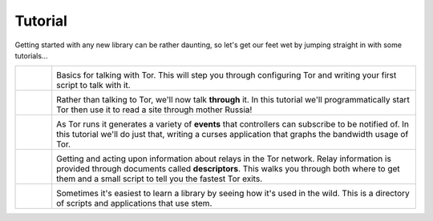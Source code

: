 Tutorial
========

.. Image Sources:
   
   * The Little Relay That Could - train.png
     Source: https://openclipart.org/detail/140185/tren-train-by-antroares
     Author: Antroares
     License: Public Domain
     Alternate: https://openclipart.org/detail/1128/train-roadsign-by-ryanlerch
   
   * To Russia With Love - soviet.png
     Source: https://openclipart.org/detail/146017/flag-of-the-soviet-union-by-marxist-leninist
     Author: Unknown
     License: Public Domain (not a subject of copyright according the Russian civil code)
     Alternate: https://openclipart.org/detail/85555/communist-sabbatarian-ribbon-by-rones-85555
   
   * Tortoise and the Hare - tortoise.png
     Source: https://openclipart.org/detail/27911/green-tortoise-%28cartoon%29-by-arking-27911
     Author: arking
     License: Public Domain
   
   * Mirror Mirror On The Wall - mirror.png
     Source: https://openclipart.org/detail/152155/mirror-frame-by-gsagri04
     Author: Unknown (gsagri04?)
     License: Public Domain
     Alternate: https://openclipart.org/detail/174179/miroir-rectangulaire-by-defaz36-174179
   
   * Double Double Toil and Trouble - cauldron.png
     Source: https://openclipart.org/detail/174099/cauldron-by-jarda-174099
     Author: Unknown (jarda?)
     License: Public Domain

Getting started with any new library can be rather daunting, so let's get our
feet wet by jumping straight in with some tutorials...

.. list-table::
   :widths: 1 10
   :header-rows: 0

   * - .. image:: /_static/section/tutorials/train.png
          :target: tutorials/the_little_relay_that_could.html

     - .. image:: /_static/label/the_little_relay_that_could.png
          :target: tutorials/the_little_relay_that_could.html

       Basics for talking with Tor. This will step you through configuring Tor
       and writing your first script to talk with it.

   * - .. image:: /_static/section/tutorials/soviet.png
          :target: tutorials/to_russia_with_love.html

     - .. image:: /_static/label/to_russia_with_love.png
          :target: tutorials/to_russia_with_love.html

       Rather than talking to Tor, we'll now talk **through** it. In this
       tutorial we'll programmatically start Tor then use it to read a site
       through mother Russia!

   * - .. image:: /_static/section/tutorials/tortoise.png
          :target: tutorials/tortoise_and_the_hare.html

     - .. image:: /_static/label/tortoise_and_the_hare.png
          :target: tutorials/tortoise_and_the_hare.html

       As Tor runs it generates a variety of **events** that controllers can
       subscribe to be notified of. In this tutorial we'll do just that,
       writing a curses application that graphs the bandwidth usage of Tor.

   * - .. image:: /_static/section/tutorials/mirror.png
          :target: tutorials/mirror_mirror_on_the_wall.html

     - .. image:: /_static/label/mirror_mirror_on_the_wall.png
          :target: tutorials/mirror_mirror_on_the_wall.html

       Getting and acting upon information about relays in the Tor network.
       Relay information is provided through documents called **descriptors**.
       This walks you through both where to get them and a small script to tell
       you the fastest Tor exits.

   * - .. image:: /_static/section/tutorials/cauldron.png
          :target: tutorials/double_double_toil_and_trouble.html

     - .. image:: /_static/label/double_double_toil_and_trouble.png
          :target: tutorials/double_double_toil_and_trouble.html

       Sometimes it's easiest to learn a library by seeing how it's used in the
       wild. This is a directory of scripts and applications that use stem.

